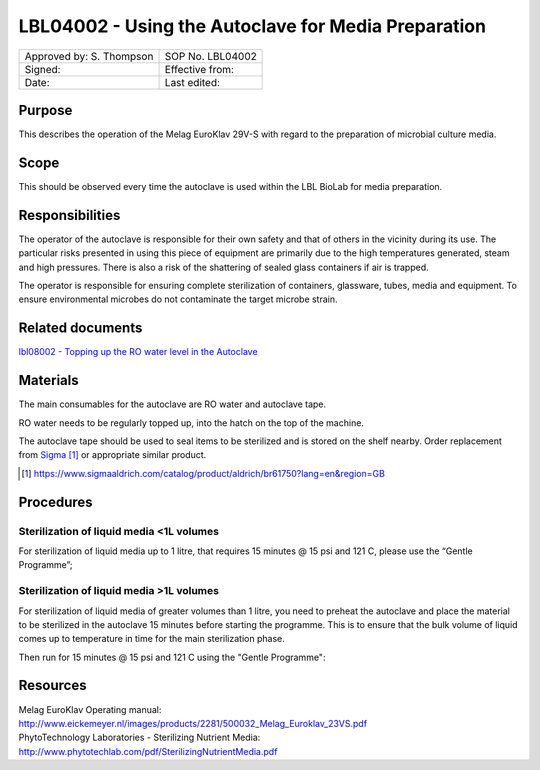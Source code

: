 ====================================================
LBL04002 - Using the Autoclave for Media Preparation
====================================================

+----------------------------+--------------------+
| Approved by: S. Thompson   | SOP No. LBL04002   |
+----------------------------+--------------------+
| Signed:                    | Effective from:    |
+----------------------------+--------------------+
| Date:                      | Last edited:       |
+----------------------------+--------------------+

Purpose
=======
   
This describes the operation of the Melag EuroKlav 29V-S with regard to 
the preparation of microbial culture media.

|16350312215_9f5655c920_z.jpg|

Scope
=====


This should be observed every time the autoclave is used within the LBL 
BioLab for media preparation.

Responsibilities
================

The operator of the autoclave is responsible for their own safety and that of others in the vicinity during its use. The particular risks presented in using this piece of equipment are primarily due to the high temperatures generated, steam and high pressures.  There is also a risk of the shattering of sealed glass containers if air is trapped.

The operator is responsible for ensuring complete sterilization of containers, glassware, tubes, media and equipment. To ensure environmental microbes do not contaminate the target microbe strain.

Related documents
=================
| `lbl08002 - Topping up the RO water level in the Autoclave <lbl08002.rst>`__ 

Materials
=========

The main consumables for the autoclave are RO water and autoclave tape.

RO water needs to be regularly topped up, into the hatch on the top of the machine.

The autoclave tape should be used to seal items to be sterilized and is stored on the shelf nearby. Order replacement from `Sigma <https://www.sigmaaldrich.com/catalog/product/aldrich/br61750?lang=en&region=GB>`__ [#]_ or appropriate similar product.

.. [#] https://www.sigmaaldrich.com/catalog/product/aldrich/br61750?lang=en&region=GB

Procedures
==========

Sterilization of liquid media <1L volumes
-----------------------------------------

For sterilization of liquid media up to 1 litre, that requires 15 minutes @ 15 psi and 121 C, please use the “Gentle Programme”;

|Screenshot-gentle-programme.png|

Sterilization of liquid media >1L volumes
-----------------------------------------

For sterilization of liquid media of greater volumes than 1 litre, you need to
preheat the autoclave and place the material to be sterilized in the autoclave
15 minutes before starting the programme.  This is to ensure that the bulk
volume of liquid comes up to temperature in time for the main sterilization
phase.

|Screenshot-preheat.png|

Then run for 15 minutes @ 15 psi and 121 C using the "Gentle Programme":

|Screenshot-gentle-programme.png|


Resources
=========

| Melag EuroKlav Operating manual:
| http://www.eickemeyer.nl/images/products/2281/500032_Melag_Euroklav_23VS.pdf

| PhytoTechnology Laboratories - Sterilizing Nutrient Media:
| http://www.phytotechlab.com/pdf/SterilizingNutrientMedia.pdf

.. |16350312215_9f5655c920_z.jpg| image:: images/16350312215_9f5655c920_z.jpg
   :target: /view/File:16350312215_9f5655c920_z.jpg
.. |Screenshot-gentle-programme.png| image:: images/Screenshot-gentle-programme.png
   :target: /view/File:Screenshot-gentle-programme.png
.. |Screenshot-preheat.png| image:: images/Screenshot-preheat.png
   :target: /view/File:Screenshot-preheat.png
